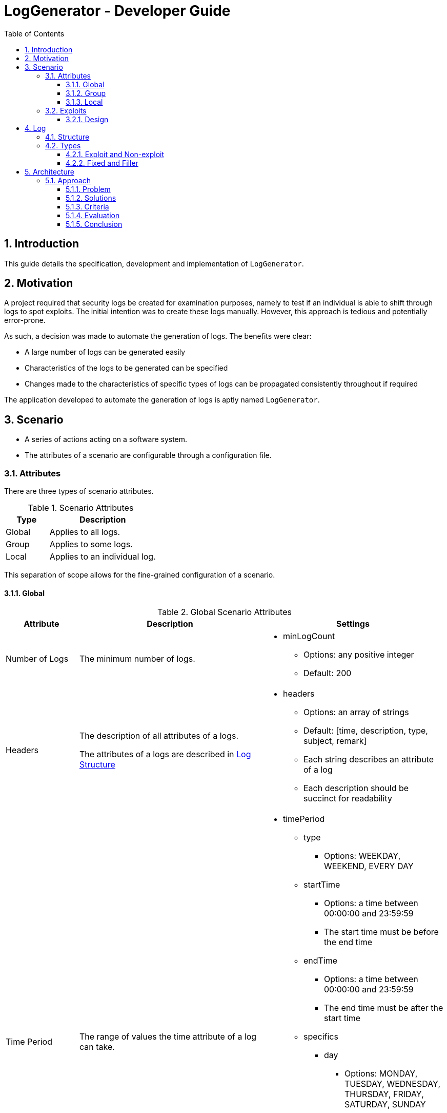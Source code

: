 :appName: LogGenerator

= LogGenerator - Developer Guide
:toc:
:toclevels: 3
:sectnums:
:sectnumlevels: 3

== Introduction
This guide details the specification, development and implementation of `{appName}`.

== Motivation
A project required that security logs be created for examination purposes, namely to
test if an individual is able to shift through logs to spot exploits.
The initial intention was to create these logs manually.
However, this approach is tedious and potentially error-prone.

As such, a decision was made to automate the generation of logs.
The benefits were clear:

* A large number of logs can be generated easily
* Characteristics of the logs to be generated can be specified
* Changes made to the characteristics of specific types of logs can be propagated
consistently throughout if required

The application developed to automate the generation of logs is aptly named `{appName}`.

== Scenario
* A series of actions acting on a software system.
* The attributes of a scenario are configurable through a configuration file.

=== Attributes
There are three types of scenario attributes.

[cols="2, 5"]
.Scenario Attributes
|===
|Type |Description

|Global
|Applies to all logs.

|Group
|Applies to some logs.

|Local
|Applies to an individual log.
|===

This separation of scope allows for the fine-grained configuration of a scenario.

==== Global
[cols="2, 5, 5a"]
.Global Scenario Attributes
|===
|Attribute |Description |Settings

|Number of Logs
|The minimum number of logs.
|
* minLogCount
** Options: any positive integer
** Default: 200

|Headers
|The description of all attributes of a logs.

The attributes of a logs are described in <<log_structure, Log Structure>>
|
* headers
** Options: an array of strings
** Default: [time, description, type, subject, remark]
** Each string describes an attribute of a log
** Each description should be succinct for readability

|Time Period
|The range of values the time attribute of a log can take.
|
* timePeriod
** type
*** Options: WEEKDAY, WEEKEND, EVERY DAY
** startTime
*** Options: a time between 00:00:00 and 23:59:59
*** The start time must be before the end time
** endTime
*** Options: a time between 00:00:00 and 23:59:59
*** The end time must be after the start time
** specifics
*** day
**** Options: MONDAY, TUESDAY, WEDNESDAY, THURSDAY, FRIDAY, SATURDAY, SUNDAY
*** startTime
**** Options: a time between 00:00:00 and 23:59:59
**** The start time must be before the end time
*** endTime
**** Options: a time between 00:00:00 and 23:59:59
**** The end time must be after the start time

|Subjects
|The range of values the subject attribute of a log can take.
|
* subjects
** Options: an array of non-empty strings
** Default: none
** Each string represents a subject
|===

==== Group
[cols="2, 5, 5a"]
.Group Scenario Attributes
|===
|Attribute |Description |Settings

|Ordering
|The sequence in which the logs in the group, in relation to each other, are to be
placed
|
* ordering
** type
*** Options: ANY, CUSTOM
*** Default: ANY
** positions (if type is CUSTOM)
*** Options: an array of the integers 1 to n
*** Default: a random permutation of the integers 1 to n
*** n refers to the number of log specifications
*** Each integer specifies the position of the corresponding log specification
*** E.g. in a group of 4 logs, [1, 2, 3, 4] means that the first log will be placed
first, the second log second, and so forth
*** E.g. in a group of 4 logs, [3, 2, 1, 4] means that the first log will be placed
third, the second log second, the third log first and the fourth log fourth.

|Spacing
|The number of logs between two specified logs in the group.
|
* spacing
** type
*** Options: ANY, CUSTOM
*** Default: ANY
** amount (if type is CUSTOM)
*** Options: an array of non-negative integers of size n - 1
*** Default: none
*** n refers to the number of logs in the group
*** E.g. in a group of 4 logs, [0, 0, 0] means that there are 0 logs between the first
and second log, 0 logs between the second and third log, and so on.
*** E.g. in a group of 4 logs, [1, 2, 0] means that there is 1 log between the first and
second log, 2 logs between the second and third log, and 0 logs between the third and
fourth log

|Time Period
|The constraint on the value the time attribute of a log in the group, in relation to
each other, can take
|
* timePeriod
** type
*** Options: ANY, CUSTOM, ONE HOUR, ONE DAY, AFTER MIDNIGHT
*** Default: ANY
** startTime (if type is *NOT* ANY)
*** Options: a time between 00:00:00 and 23:59:59
*** Default: 09:00:00
*** The start time must be before the end time
** endTime (if type is *NOT* ANY)
*** Options: a time between 00:00:00 and 23:59:59
*** Default: 17:00:00
*** The end time must be after the start time

|Descriptions
|The range of values the description attribute of a log in the group can take.
|
* descriptions
** Options: an array of non-empty strings
** Default: none
** Each string represents a description

|Types
|The range of values the type attribute of a log in the group can take.
|
* types
** Options: an array of non-empty strings
** Default: none
** Each string represents a type

|Subjects
|The range of values the subject attribute of a log in the group can take.
|
* subjects
** Options: an array of non-empty strings
** Default: none
** Each string represents a subject

|Remarks
|The range of values the remark attribute of a log in the group can take.
|
* remarks
** Options: an array of non-empty strings
** Default: none
** Each string represents a remark

|Frequency
|The frequency in which all the logs in the group appear.
|
* frequency
** type
*** Options: ANY, CUSTOM
*** Default: ANY
** count (if type is CUSTOM)
*** Options: Any positive integer
*** Default: none
|===

==== Local
[cols="2, 5, 5a"]
.Local Scenario Attributes
|===
|Attribute |Description |Settings

|Description
|The value of the description attribute of the log.
|
* description
** Options: any string
** Default: none

|Type
|The value of the category attribute of the log.
|
* type
** Options: any non-empty string
** Default: none

|Subject
|The value of the subject attribute of the log.
|
* subject
** Options: any non-empty string
** Default: none

|Remark
|The value of the remark attribute of the log.
|
* remark
** Options: any string
** Default: none

|Frequency
|The frequency at which a log appears.
|
* type
** Options: ANY, CUSTOM
** Default: ANY
* count (if type is CUSTOM)
** Options: any positive integer
** Default: none
|===

=== Exploits
* An exploit is a subset of a scenario.
* An exploit occurs due to a perpetrator, or a group of perpetrators that took advantage
of security anomalies or vulnerabilities in a software system.

==== Design
There is no formula to designing an exploit.

In reality, exploits can range from relatively simple operations like taking advantage
of a lack of restrictions in accessing a company's admin system to more complex
operations like taking advantage of assumptions and lack of coordination taken by
various entities in implementing an e-commerce system.

As such, `{appName}` does not aim to completely capture the characteristics of an
exploit, but through the various configurable scenario attributes, provide enough
power to exploit designers to design an exploit representable in logs.

== Log
* A record which captures an action acting on a software system.
* Has attributes such as the time and description of the action captured.
* A set of logs is a log sheet.

[[log_structure]]
=== Structure
[cols="2, 5"]
.Log Structure
|===
|Attribute |Description

|Time
|The creation time of the log.

|Description
|The action captured by the log.

Some examples include the login of a user and the deletion of a file.

|Type
|The category of the log.

Some examples include access control and file retrieval.

|Subject
|The subject of the log.

This refers to an entity like a human user or computer user.
If no subject is specified, one of the subjects specified in the global subjects
attribute is used.

|Remark
|Any additional information about the log.

Some examples include whether the action taken was successful and the amount of memory
allocated to a process.
|===

=== Types
There are different types of logs.
Conceptually, they can be categorised a one way: exploit and non-exploit.
However, this categorisation does not carry well into implementation, and another
categorisation is used instead: fixed and filler.
In both cases, there are no differences in the structure of the logs.

==== Exploit and Non-exploit
Conceptually, there are two types of logs: exploit and non-exploit.

Exploit logs capture the actions of an exploit in a scenario.
Observing what exploit logs are present serve to help the observing party understand
what kind of exploit is captured in the scenario, and how the exploit is conducted.

Non-exploit logs represent the other actions in a scenario.
Non-exploit logs serve to make the scenario more realistic and make the exploit logs
more difficult to find.

===== Relationship to Scenario Attributes
Exploit and non-exploit logs have no scenario attributes that make them what they are.
What makes an exploit log exploit, and a non-exploit log non-exploit is the intention of
the exploit designer.

==== Fixed and Filler
For implementation, there are two types of logs: fixed and filler.

Imagine a log sheet as a long horizontal line.

Fixed logs are logs have regions or positions on the line assigned to them.
This is due to constraints imposed on these logs.
The possible constraints are the ordering, spacing and time period scenario group attributes.
Hence, fixed logs are logs that are defined in groups and have the aforementioned
attributes specified.

Now, imagine a log sheet with the fixed logs in place. There are still gaps in between
these fixed logs. This is where filler logs come in.

Filler logs are the opposite of fixed logs in that they can be placed anywhere on the
line.
Filler logs fill the spaces which are left by fixed logs.

===== Relationship to Scenario Attributes
Fixed logs are defined by the configuration of any of the following scenario group
attributes: ordering, spacing, time period and to a certain extent, frequency.
On their own, the attributes ordering, spacing and time period make the logs fixed.
However, the configuration of frequency on its own does make a log fixed; it has to be
configured with any of the aforementioned attributes.

== Architecture

=== Approach

==== Problem
Given that at the implementation level, there are two types of logs: fixed and filler,
we can base the architecture on the generation of these two types of logs.
However, a choice has to be made on the order of generation.

==== Solutions
There are three approaches:

. Generate fixed logs before filler logs
. Generate filler logs before fixed logs
. Generate fixed and filler logs together

==== Criteria
To decide between the three approaches, we consider three criterions:

* Ease of understanding
* Ease of implementation

==== Evaluation
[cols="2, 5a, 5, 5a"]
.Comparisons
|===
|Criterion |Fixed then Filler |Filler then Fixed |Fixed and Filler

|Ease of understanding
|Good
|Good
|Could be confusing

With both fixed and filler logs being generated at the same time, there is a need to
coordinate the respective generations.

|Ease of implementation
|Good
|Could be complicated

Fixed logs being generated after filler logs would not fit their namings.
Nonetheless, it could be done.
There could be gaps placed between filler logs for the fixed logs to be inserted into.
|Could be complicated

Like the point made on ease of understanding, there has to be coordination between the
generation of both types of logs.
|===

==== Conclusion
The approach of generating fixed logs before filler logs is the best given its
satisfaction of both criterion.
